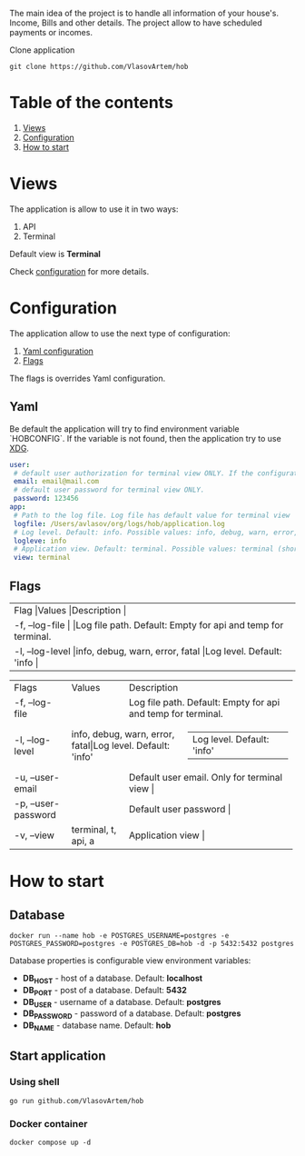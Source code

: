 #+TITLE House of Bills

The main idea of the project is to handle all information of your house's. Income, Bills and other details.
The project allow to have scheduled payments or incomes.

Clone application
#+BEGIN_SRC shell
git clone https://github.com/VlasovArtem/hob
#+END_SRC

* Table of the contents
1. [[#views][Views]]
2. [[#configuration][Configuration]]
3. [[#how-to-start][How to start]]

* Views
:PROPERTIES:
:CUSTOM_ID: views
:END:

The application is allow to use it in two ways:
1. API
2. Terminal

Default view is *Terminal*

[[./img/terminal.png][./img/terminal.png]]

Check [[#configuration][configuration]] for more details.

* Configuration
:PROPERTIES:
:CUSTOM_ID: configuration
:END:

The application allow to use the next type of configuration:
1. [[#yaml][Yaml configuration]]
2. [[#flags][Flags]]

The flags is overrides Yaml configuration.

** Yaml
:PROPERTIES:
:CUSTOM_ID: yaml
:END:

Be default the application will try to find environment variable `HOBCONFIG`. If the variable is not found, then the application try to use [[https://specifications.freedesktop.org/basedir-spec/basedir-spec-latest.html][XDG]].

#+BEGIN_SRC yaml
user:
 # default user authorization for terminal view ONLY. If the configuration is not provided then the app show sign up and sign in feature.
 email: email@mail.com
 # default user password for terminal view ONLY.
 password: 123456
app:
 # Path to the log file. Log file has default value for terminal view
 logfile: /Users/avlasov/org/logs/hob/application.log
 # Log level. Default: info. Possible values: info, debug, warn, error, fatal
 logleve: info
 # Application view. Default: terminal. Possible values: terminal (shorthand - 't'), api (shorthand - 'a')
 view: terminal
#+END_SRC

** Flags
:PROPERTIES:
:CUSTOM_ID: flags
:END:

+-----+-----+-----+
|Flag     |Values     |Description     |
+-----+-----+-----+
|-f, --log-file     |     |Log file path. Default: Empty for api and temp for terminal.     |
+-----+-----+-----+
|-l, --log-level     |info, debug, warn, error, fatal     |Log level. Default: 'info     |
+-----+-----+-----+

+------------------------------+------------------------------+------------------------------+
|Flags                         |Values                        |Description                   |
+------------------------------+------------------------------+------------------------------+
|-f, --log-file                |                              |Log file path. Default: Empty for api and temp for terminal.                              |
+------------------------------+------------------------------+------------------------------+
|-l, --log-level               |info, debug, warn, error, fatal|Log level. Default: 'info'   |
+------------------------------+------------------------------+------------------------------+
|-u, --user-email              |                              |Default user email. Only for terminal view                         |
+------------------------------+------------------------------+------------------------------+
|-p, --user-password           |                              |Default user password                              |
+------------------------------+------------------------------+------------------------------+
|-v, --view                    |terminal, t, api, a           |Application view                              |
+------------------------------+------------------------------+------------------------------+

* How to start
:PROPERTIES:
:CUSTOM_ID: how-to-start
:END:

** Database
#+BEGIN_SRC shell
docker run --name hob -e POSTGRES_USERNAME=postgres -e POSTGRES_PASSWORD=postgres -e POSTGRES_DB=hob -d -p 5432:5432 postgres
#+END_SRC

Database properties is configurable view environment variables:
- *DB_HOST* - host of a database. Default: *localhost*
- *DB_PORT* - post of a database. Default: *5432*
- *DB_USER* - username of a database. Default: *postgres*
- *DB_PASSWORD* - password of a database. Default: *postgres*
- *DB_NAME* - database name. Default: *hob*

** Start application

*** Using shell
#+BEGIN_SRC shell
go run github.com/VlasovArtem/hob
#+END_SRC

*** Docker container
#+BEGIN_SRC shell
docker compose up -d
#+END_SRC
